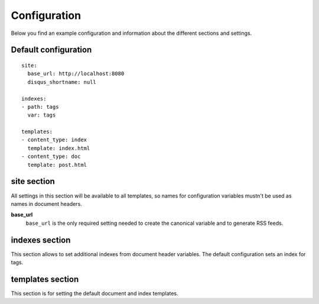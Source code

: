 .. configuration:

Configuration
=============

Below you find an example configuration and information about the different
sections and settings.

Default configuration
~~~~~~~~~~~~~~~~~~~~~

::

    site:
      base_url: http://localhost:8080
      disqus_shortname: null

    indexes:
    - path: tags
      var: tags

    templates:
    - content_type: index
      template: index.html
    - content_type: doc
      template: post.html


site section
~~~~~~~~~~~~

All settings in this section will be available to all templates, so
names for configuration variables mustn't be used as names in document
headers.

**base\_url**
    ``base_url`` is the only required setting needed to create the
    canonical variable and to generate RSS feeds.

indexes section
~~~~~~~~~~~~~~~

This section allows to set additional indexes from document header variables.
The default configuration sets an index for tags.

templates section
~~~~~~~~~~~~~~~~~

This section is for setting the default document and index templates.